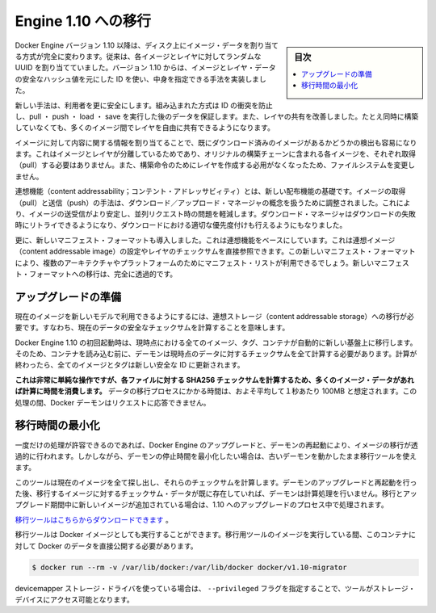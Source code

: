 .. -*- coding: utf-8 -*-
.. URL: https://docs.docker.com/engine/migration/
.. SOURCE: https://github.com/docker/docker/blob/master/docs/migration.md
   doc version: 1.11
      https://github.com/docker/docker/commits/master/docs/migration.md
.. check date: 2016/04/21
.. Commits on Feb 5, 2016 0a6e0c43d9442926691cd7a842dcf55fc555c505
.. -----------------------------------------------------------------------------

.. Migrate to Engine 1.10

=======================================
Engine 1.10 への移行
=======================================

.. sidebar:: 目次

   .. contents:: 
       :depth: 3
       :local:

.. Starting from version 1.10 of Docker Engine, we completely change the way image data is addressed on disk. Previously, every image and layer used a randomly assigned UUID. In 1.10 we implemented a content addressable method using an ID, based on a secure hash of the image and layer data.

Docker Engine バージョン 1.10 以降は、ディスク上にイメージ・データを割り当てる方式が完全に変わります。従来は、各イメージとレイヤに対してランダムな UUID を割り当てていました。バージョン 1.10 からは、イメージとレイヤ・データの安全なハッシュ値を元にした ID を使い、中身を指定できる手法を実装しました。

.. The new method gives users more security, provides a built-in way to avoid ID collisions and guarantee data integrity after pull, push, load, or save. It also brings better sharing of layers by allowing many images to freely share their layers even if they didn’t come from the same build.

新しい手法は、利用者を更に安全にします。組み込まれた方式は ID の衝突を防止し、pull ・ push ・ load ・ save を実行した後のデータを保証します。また、レイヤの共有を改善しました。たとえ同時に構築していなくても、多くのイメージ間でレイヤを自由に共有できるようになります。

.. Addressing images by their content also lets us more easily detect if something has already been downloaded. Because we have separated images and layers, you don’t have to pull the configurations for every image that was part of the original build chain. We also don’t need to create layers for the build instructions that didn’t modify the filesystem.

イメージに対して内容に関する情報を割り当てることで、既にダウンロード済みのイメージがあるかどうかの検出も容易になります。これはイメージとレイヤが分離しているためであり、オリジナルの構築チェーンに含まれる各イメージを、それぞれ取得（pull）する必要はありません。また、構築命令のためにレイヤを作成する必用がなくなったため、ファイルシステムを変更しません。

.. Content addressability is the foundation for the new distribution features. The image pull and push code has been reworked to use a download/upload manager concept that makes pushing and pulling images much more stable and mitigate any parallel request issues. The download manager also brings retries on failed downloads and better prioritization for concurrent downloads.

連想機能（content addressability；コンテント・アドレッサビィティ）とは、新しい配布機能の基礎です。イメージの取得（pull）と送信（push）の手法は、ダウンロード／アップロード・マネージャの概念を扱うために調整されました。これにより、イメージの送受信がより安定し、並列リクエスト時の問題を軽減します。ダウンロード・マネージャはダウンロードの失敗時にリトライできるようになり、ダウンロードにおける適切な優先度付けも行えるようにもなりました。

.. We are also introducing a new manifest format that is built on top of the content addressable base. It directly references the content addressable image configuration and layer checksums. The new manifest format also makes it possible for a manifest list to be used for targeting multiple architectures/platforms. Moving to the new manifest format will be completely transparent.

更に、新しいマニフェスト・フォーマットも導入しました。これは連想機能をベースにしています。これは連想イメージ（content addressable image）の設定やレイヤのチェックサムを直接参照できます。この新しいマニフェスト・フォーマットにより、複数のアーキテクチャやプラットフォームのためにマニフェスト・リストが利用できるでしょう。新しいマニフェスト・フォーマットへの移行は、完全に透過的です。

.. Preparing for upgrade

アップグレードの準備
====================

.. To make your current images accessible to the new model we have to migrate them to content addressable storage. This means calculating the secure checksums for your current data.

現在のイメージを新しいモデルで利用できるようにするには、連想ストレージ（content addressable storage）への移行が必要です。すなわち、現在のデータの安全なチェックサムを計算することを意味します。

.. All your current images, tags and containers are automatically migrated to the new foundation the first time you start Docker Engine 1.10. Before loading your container, the daemon will calculate all needed checksums for your current data, and after it has completed, all your images and tags will have brand new secure IDs.

Docker Engine 1.10 の初回起動時は、現時点における全てのイメージ、タグ、コンテナが自動的に新しい基盤上に移行します。そのため、コンテナを読み込む前に、デーモンは現時点のデータに対するチェックサムを全て計算する必要があります。計算が終わったら、全てのイメージとタグは新しい安全な ID に更新されます。

.. While this is simple operation, calculating SHA256 checksums for your files can take time if you have lots of image data. On average you should assume that migrator can process data at a speed of 100MB/s. During this time your Docker daemon won’t be ready to respond to requests.

**これは非常に単純な操作ですが、各ファイルに対する SHA256 チェックサムを計算するため、多くのイメージ・データがあれば計算に時間を消費します。** データの移行プロセスにかかる時間は、およそ平均して１秒あたり 100MB と想定されます。この処理の間、Docker デーモンはリクエストに応答できません。

.. Minimizing migration time

.. _minimizing-migration-time;

移行時間の最小化
====================

.. If you can accept this one time hit, then upgrading Docker Engine and restarting the daemon will transparently migrate your images. However, if you want to minimize the daemon’s downtime, a migration utility can be run while your old daemon is still running.

一度だけの処理が許容できるのであれば、Docker Engine のアップグレードと、デーモンの再起動により、イメージの移行が透過的に行われます。しかしながら、デーモンの停止時間を最小化したい場合は、古いデーモンを動かしたまま移行ツールを使えます。

.. This tool will find all your current images and calculate the checksums for them. After you upgrade and restart the daemon, the checksum data of the migrated images will already exist, freeing the daemon from that computation work. If new images appeared between the migration and the upgrade, those will be processed at time of upgrade to 1.10.

このツールは現在のイメージを全て探し出し、それらのチェックサムを計算します。デーモンのアップグレードと再起動を行った後、移行するイメージに対するチェックサム・データが既に存在していれば、デーモンは計算処理を行いません。移行とアップグレード期間中に新しいイメージが追加されている場合は、1.10 へのアップグレードのプロセス中で処理されます。

.. You can download the migration tool here.

`移行ツールはこちらからダウンロードできます <https://github.com/docker/v1.10-migrator/releases>`_ 。

.. The migration tool can also be run as a Docker image. While running the migrator image you need to expose your Docker data directory to the container. If you use the default path then you would run:

移行ツールは Docker イメージとしても実行することができます。移行用ツールのイメージを実行している間、このコンテナに対して Docker のデータを直接公開する必要があります。

.. code-block:: bash

   $ docker run --rm -v /var/lib/docker:/var/lib/docker docker/v1.10-migrator

.. If you use the devicemapper storage driver, you also need to pass the flag --privileged to give the tool access to your storage devices.

devicemapper ストレージ・ドライバを使っている場合は、 ``--privileged`` フラグを指定することで、ツールがストレージ・デバイスにアクセス可能となります。

.. seealso:: 

   Migrate to Engine 1.10
      https://docs.docker.com/engine/migration/
